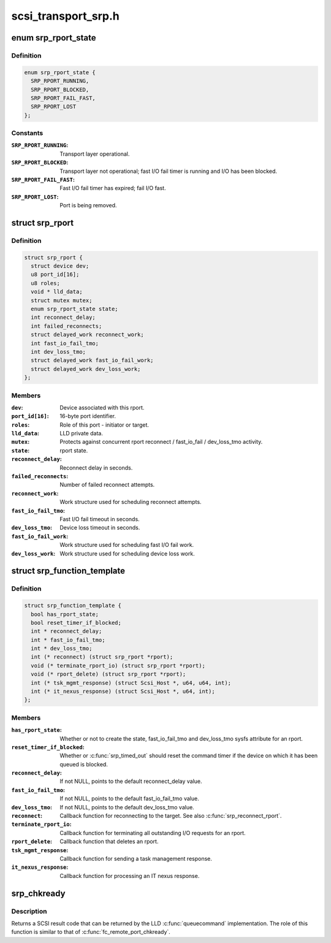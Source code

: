 .. -*- coding: utf-8; mode: rst -*-

====================
scsi_transport_srp.h
====================


.. _`srp_rport_state`:

enum srp_rport_state
====================

.. c:type:: srp_rport_state

    SRP transport layer state


.. _`srp_rport_state.definition`:

Definition
----------

.. code-block:: c

    enum srp_rport_state {
      SRP_RPORT_RUNNING,
      SRP_RPORT_BLOCKED,
      SRP_RPORT_FAIL_FAST,
      SRP_RPORT_LOST
    };


.. _`srp_rport_state.constants`:

Constants
---------

:``SRP_RPORT_RUNNING``:
    Transport layer operational.

:``SRP_RPORT_BLOCKED``:
    Transport layer not operational; fast I/O fail timer
    is running and I/O has been blocked.

:``SRP_RPORT_FAIL_FAST``:
    Fast I/O fail timer has expired; fail I/O fast.

:``SRP_RPORT_LOST``:
    Port is being removed.


.. _`srp_rport`:

struct srp_rport
================

.. c:type:: srp_rport

    SRP initiator or target port


.. _`srp_rport.definition`:

Definition
----------

.. code-block:: c

  struct srp_rport {
    struct device dev;
    u8 port_id[16];
    u8 roles;
    void * lld_data;
    struct mutex mutex;
    enum srp_rport_state state;
    int reconnect_delay;
    int failed_reconnects;
    struct delayed_work reconnect_work;
    int fast_io_fail_tmo;
    int dev_loss_tmo;
    struct delayed_work fast_io_fail_work;
    struct delayed_work dev_loss_work;
  };


.. _`srp_rport.members`:

Members
-------

:``dev``:
    Device associated with this rport.

:``port_id[16]``:
    16-byte port identifier.

:``roles``:
    Role of this port - initiator or target.

:``lld_data``:
    LLD private data.

:``mutex``:
    Protects against concurrent rport reconnect /
    fast_io_fail / dev_loss_tmo activity.

:``state``:
    rport state.

:``reconnect_delay``:
    Reconnect delay in seconds.

:``failed_reconnects``:
    Number of failed reconnect attempts.

:``reconnect_work``:
    Work structure used for scheduling reconnect attempts.

:``fast_io_fail_tmo``:
    Fast I/O fail timeout in seconds.

:``dev_loss_tmo``:
    Device loss timeout in seconds.

:``fast_io_fail_work``:
    Work structure used for scheduling fast I/O fail work.

:``dev_loss_work``:
    Work structure used for scheduling device loss work.




.. _`srp_function_template`:

struct srp_function_template
============================

.. c:type:: srp_function_template

    


.. _`srp_function_template.definition`:

Definition
----------

.. code-block:: c

  struct srp_function_template {
    bool has_rport_state;
    bool reset_timer_if_blocked;
    int * reconnect_delay;
    int * fast_io_fail_tmo;
    int * dev_loss_tmo;
    int (* reconnect) (struct srp_rport *rport);
    void (* terminate_rport_io) (struct srp_rport *rport);
    void (* rport_delete) (struct srp_rport *rport);
    int (* tsk_mgmt_response) (struct Scsi_Host *, u64, u64, int);
    int (* it_nexus_response) (struct Scsi_Host *, u64, int);
  };


.. _`srp_function_template.members`:

Members
-------

:``has_rport_state``:
    Whether or not to create the state, fast_io_fail_tmo and
    dev_loss_tmo sysfs attribute for an rport.

:``reset_timer_if_blocked``:
    Whether or :c:func:`srp_timed_out` should reset the command
    timer if the device on which it has been queued is blocked.

:``reconnect_delay``:
    If not NULL, points to the default reconnect_delay value.

:``fast_io_fail_tmo``:
    If not NULL, points to the default fast_io_fail_tmo value.

:``dev_loss_tmo``:
    If not NULL, points to the default dev_loss_tmo value.

:``reconnect``:
    Callback function for reconnecting to the target. See also
    :c:func:`srp_reconnect_rport`.

:``terminate_rport_io``:
    Callback function for terminating all outstanding I/O
    requests for an rport.

:``rport_delete``:
    Callback function that deletes an rport.

:``tsk_mgmt_response``:
    Callback function for sending a task management response.

:``it_nexus_response``:
    Callback function for processing an IT nexus response.




.. _`srp_chkready`:

srp_chkready
============

.. c:function:: int srp_chkready (struct srp_rport *rport)

    evaluate the transport layer state before I/O

    :param struct srp_rport \*rport:
        SRP target port pointer.



.. _`srp_chkready.description`:

Description
-----------

Returns a SCSI result code that can be returned by the LLD :c:func:`queuecommand`
implementation. The role of this function is similar to that of
:c:func:`fc_remote_port_chkready`.

